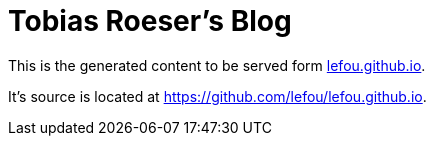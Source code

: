 = Tobias Roeser's Blog

This is the generated content to be served form http://lefou.github.io[lefou.github.io].

It's source is located at https://github.com/lefou/lefou.github.io.
